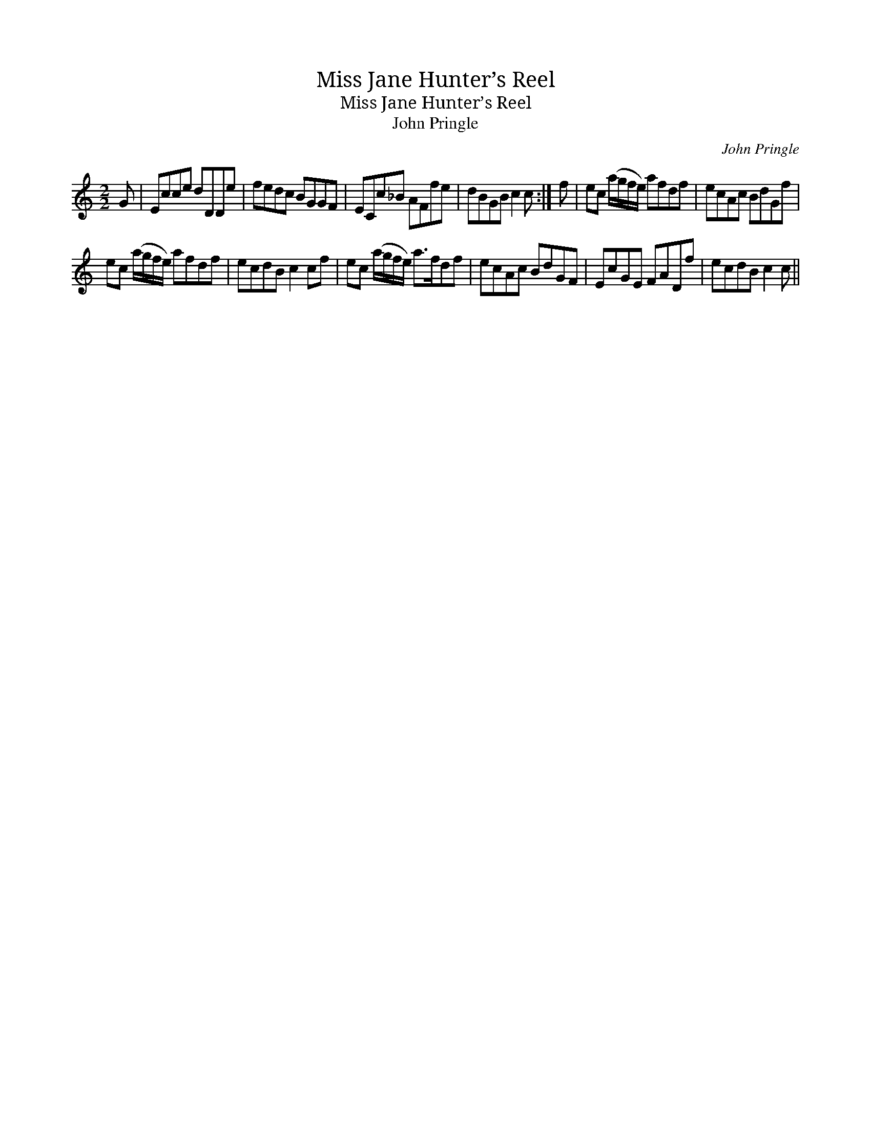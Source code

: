 X:1
T:Miss Jane Hunter’s Reel
T:Miss Jane Hunter’s Reel
T:John Pringle
C:John Pringle
L:1/8
M:2/2
K:C
V:1 treble 
V:1
 G | Ecce dDDe | fedc BGGF | ECc_B AFfe | dBGB c2 c :| f | ec (a/g/f/e/) afdf | ecAc BdGf | %8
 ec (a/g/f/e/) afdf | ecdB c2 cf | ec (a/g/f/e/) a>fdf | ecAc BdGF | EcGE FADf | ecdB c2 c || %14

